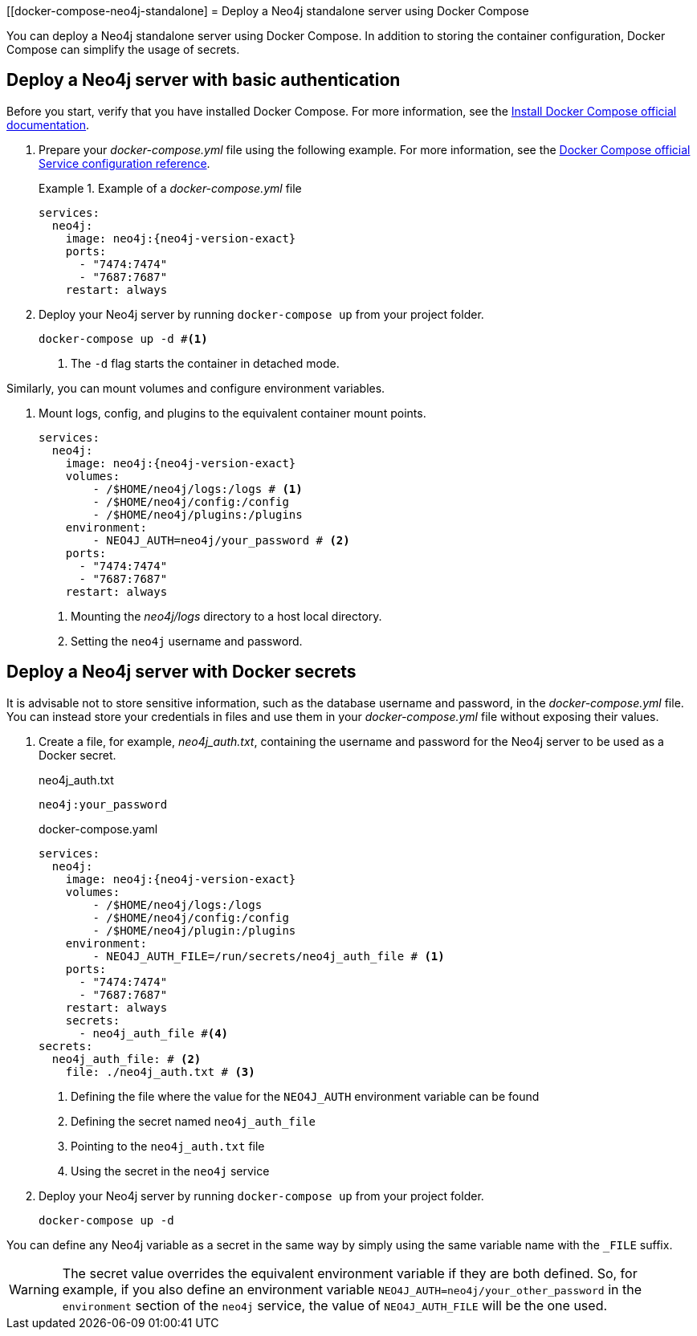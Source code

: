 :description: Running Docker Using Docker Compose
[[docker-compose-neo4j-standalone]
= Deploy a Neo4j standalone server using Docker Compose

You can deploy a Neo4j standalone server using Docker Compose.
In addition to storing the container configuration, Docker Compose can simplify the usage of secrets.

[[docker-compose-basic-authentication]]
== Deploy a Neo4j server with basic authentication

Before you start, verify that you have installed Docker Compose.
For more information, see the https://docs.docker.com/compose/install/[Install Docker Compose official documentation].

//. Create a configuration file, `neo4j.conf` make it readable and writable for the user (eg., `chmod 640 neo4j.conf`).
. Prepare your _docker-compose.yml_ file using the following example.
For more information, see the https://docs.docker.com/compose/compose-file/#service-configuration-reference[Docker Compose official Service configuration reference].
+
.Example of a _docker-compose.yml_ file
====

[source,yaml,subs="attributes+,+macros"]
----
services:
  neo4j:
    image: neo4j:{neo4j-version-exact}
    ports:
      - "7474:7474"
      - "7687:7687"
    restart: always
----
====
. Deploy your Neo4j server by running `docker-compose up` from your project folder.
+
[source,shell,subs="attributes+,+macros"]
----
docker-compose up -d #<1>
----
<1> The `-d` flag starts the container in detached mode.

Similarly, you can mount volumes and configure environment variables.

. Mount logs, config, and plugins to the equivalent container mount points.
+
[source,yaml,subs="attributes+,+macros"]
----
services:
  neo4j:
    image: neo4j:{neo4j-version-exact}
    volumes:
        - /$HOME/neo4j/logs:/logs # <1>
        - /$HOME/neo4j/config:/config
        - /$HOME/neo4j/plugins:/plugins
    environment:
        - NEO4J_AUTH=neo4j/your_password # <2>
    ports:
      - "7474:7474"
      - "7687:7687"
    restart: always
----
<1> Mounting the _neo4j/logs_ directory to a host local directory.
<2> Setting the `neo4j` username and password.

[role=label--recommended]
[[docker-compose-secrets]]
== Deploy a Neo4j server with Docker secrets

It is advisable not to store sensitive information, such as the database username and password, in the _docker-compose.yml_ file.
You can instead store your credentials in files and use them in your _docker-compose.yml_ file without exposing their values.

. Create a file, for example, _neo4j_auth.txt_, containing the username and password for the Neo4j server to be used as a Docker secret.
+
====
.neo4j_auth.txt
[source,text,subs="attributes"]
----
neo4j:your_password
----
.docker-compose.yaml
[source,yaml,subs="attributes+,+macros"]
----
services:
  neo4j:
    image: neo4j:{neo4j-version-exact}
    volumes:
        - /$HOME/neo4j/logs:/logs
        - /$HOME/neo4j/config:/config
        - /$HOME/neo4j/plugin:/plugins
    environment:
        - NEO4J_AUTH_FILE=/run/secrets/neo4j_auth_file # <1>
    ports:
      - "7474:7474"
      - "7687:7687"
    restart: always
    secrets:
      - neo4j_auth_file #<4>
secrets:
  neo4j_auth_file: # <2>
    file: ./neo4j_auth.txt # <3>
----
<1> Defining the file where the value for the `NEO4J_AUTH` environment variable can be found
<2> Defining the secret named `neo4j_auth_file`
<3> Pointing to the `neo4j_auth.txt` file
<4> Using the secret in the `neo4j` service
====
. Deploy your Neo4j server by running `docker-compose up` from your project folder.
+
[source,shell,subs="attributes+,+macros"]
----
docker-compose up -d
----
[NOTE]
====
You can define any Neo4j variable as a secret in the same way by simply using the same variable name with the `_FILE` suffix.
====
[WARNING]

====
The secret value overrides the equivalent environment variable if they are both defined.
So, for example, if you also define an environment variable `NEO4J_AUTH=neo4j/your_other_password` in the `environment` section of the `neo4j` service, the value of `NEO4J_AUTH_FILE` will be the one used.
====